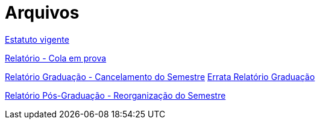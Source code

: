 = Arquivos
:page-categories: section
:showtitle:

link:Estatuto_vigente_CAMat.pdf[Estatuto vigente]

link:Relatorio_Cola_em_prova.pdf[Relatório - Cola em prova]

link:Relatorio_Grad_Cancelamento_do_Semestre.pdf[Relatório Graduação - Cancelamento do Semestre]
link:Errata_Relatorio_Grad_Cancelamento_do_Semestre.pdf[Errata Relatório Graduação]

link:Relatorio_PosGrad_Reorganizacao_do_Semestre.pdf[Relatório Pós-Graduação - Reorganização do Semestre]
